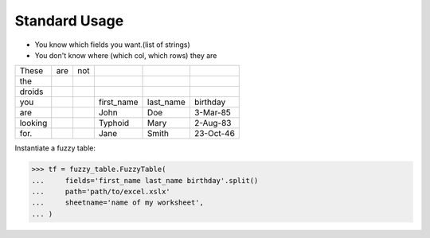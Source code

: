 .. _tutstandard:

--------------------------
Standard Usage
--------------------------

- You know which fields you want.(list of strings)
- You don't know where (which col, which rows) they are

=========   =========   =========   =========== =========== ============
These       are         not
the
droids
you                                 first_name  last_name   birthday
are                                 John        Doe         3-Mar-85
looking                             Typhoid     Mary        2-Aug-83
for.                                Jane        Smith       23-Oct-46
=========   =========   =========   =========== =========== ============

Instantiate a fuzzy table:

>>> tf = fuzzy_table.FuzzyTable(
...     fields='first_name last_name birthday'.split()
...     path='path/to/excel.xslx'
...     sheetname='name of my worksheet',
... )

